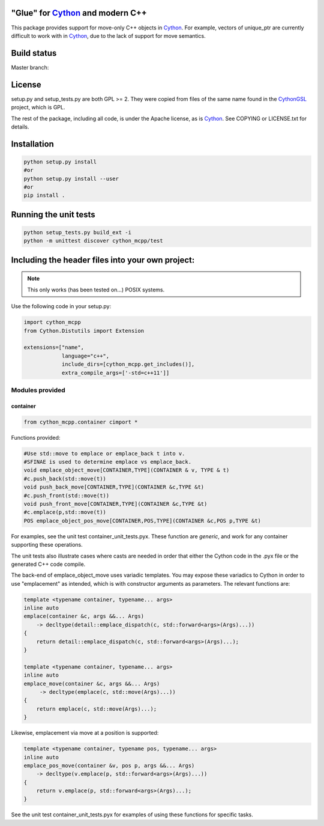 "Glue" for Cython_ and modern C++
==============================================

This package provides support for move-only C++ objects in Cython_.  For example, vectors of unique_ptr are currently difficult to work with in Cython_, due to the lack of support for move semantics.

Build status
==========================================

Master branch:

.. image:: https://travis-ci.org/molpopgen/cython_mcpp.svg?branch=master
   :target: https://travis-ci.org/molpopgen/cython_mcpp
   :alt: Travis CI Build Status (master branch)

License
================================

setup.py and setup_tests.py are both GPL >= 2.  They were copied from files of the same name found in the CythonGSL_ project, which is GPL.

The rest of the package, including all code, is under the Apache license, as is Cython_. See COPYING or LICENSE.txt for details.

Installation
=================================

.. code-block:: python

   python setup.py install
   #or
   python setup.py install --user
   #or
   pip install .

Running the unit tests
=================================

.. code-block:: python

   python setup_tests.py build_ext -i
   python -m unittest discover cython_mcpp/test

Including the header files into your own project:
==================================

.. note:: This only works (has been tested on...) POSIX systems.

Use the following code in your setup.py:

.. code-block:: python

   import cython_mcpp
   from Cython.Distutils import Extension

   extensions=["name",
               language="c++",
               include_dirs=[cython_mcpp.get_includes()],
               extra_compile_args=['-std=c++11']]

Modules provided
-----------------------------

container
+++++++++++++++++++++++++++++

.. code-block:: cython
   
   from cython_mcpp.container cimport *

Functions provided:

.. code-block:: cython
   
   #Use std::move to emplace or emplace_back t into v.
   #SFINAE is used to determine emplace vs emplace_back.
   void emplace_object_move[CONTAINER,TYPE](CONTAINER & v, TYPE & t)
   #c.push_back(std::move(t))
   void push_back_move[CONTAINER,TYPE](CONTAINER &c,TYPE &t)
   #c.push_front(std::move(t))
   void push_front_move[CONTAINER,TYPE](CONTAINER &c,TYPE &t)
   #c.emplace(p,std::move(t))
   POS emplace_object_pos_move[CONTAINER,POS,TYPE](CONTAINER &c,POS p,TYPE &t)

For examples, see the unit test container_unit_tests.pyx.  These function are *generic*, and work for any container supporting these operations.

The unit tests also illustrate cases where casts are needed in order that either the Cython code in the .pyx file or the generated C++ code compile.

The back-end of emplace_object_move uses variadic templates.  You may expose these variadics to Cython in order to use "emplacement" as intended, which is with constructor arguments as parameters.  The relevant functions are:

.. code-block:: cpp
    
   template <typename container, typename... args>
   inline auto
   emplace(container &c, args &&... Args)
       -> decltype(detail::emplace_dispatch(c, std::forward<args>(Args)...))
   {
       return detail::emplace_dispatch(c, std::forward<args>(Args)...);
   }

   template <typename container, typename... args>
   inline auto
   emplace_move(container &c, args &&... Args)
        -> decltype(emplace(c, std::move(Args)...))
   {
       return emplace(c, std::move(Args)...);
   }

Likewise, emplacement via move at a position is supported:

.. code-block:: cpp

   template <typename container, typename pos, typename... args>
   inline auto
   emplace_pos_move(container &v, pos p, args &&... Args)
       -> decltype(v.emplace(p, std::forward<args>(Args)...))
   {
       return v.emplace(p, std::forward<args>(Args)...);
   }

See the unit test container_unit_tests.pyx for examples of using these functions for specific tasks.

.. _Cython: http://www.cython.org/
.. _CythonGSL: https://github.com/twiecki/CythonGSL
